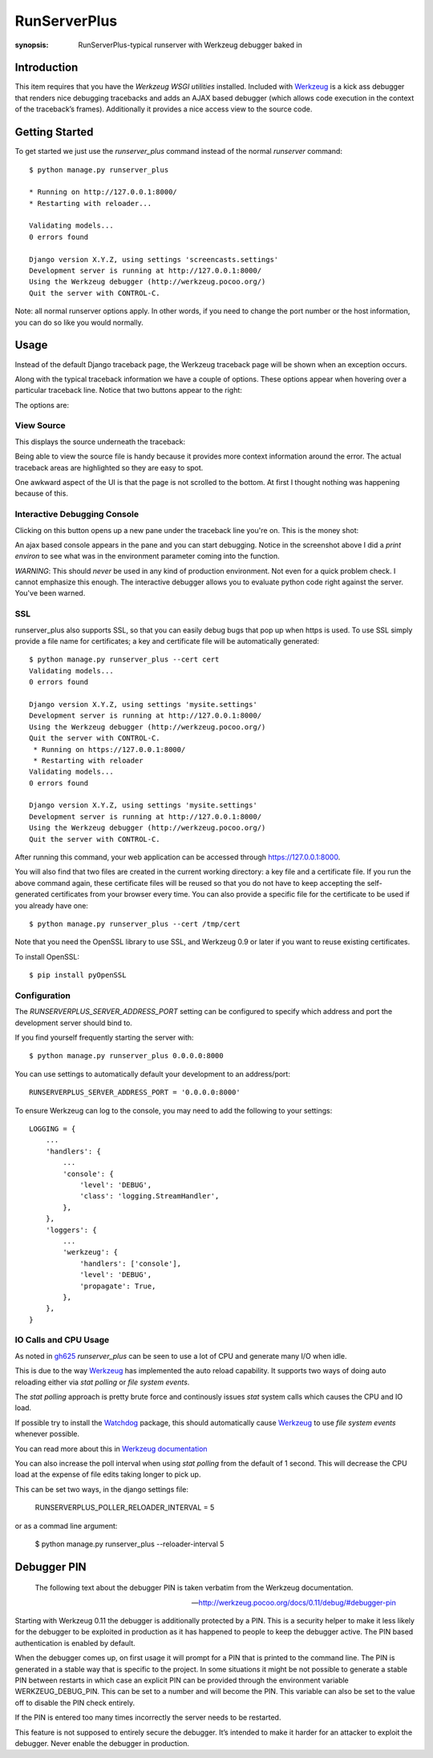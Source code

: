 RunServerPlus
=============

:synopsis: RunServerPlus-typical runserver with Werkzeug debugger baked in


Introduction
------------

This item requires that you have the `Werkzeug WSGI utilities` installed.
Included with Werkzeug_ is a kick ass debugger that renders nice
debugging tracebacks and adds an AJAX based debugger (which allows code execution
in the context of the traceback’s frames).  Additionally it provides a nice
access view to the source code.


Getting Started
---------------

To get started we just use the *runserver_plus* command instead of the normal
*runserver* command::

  $ python manage.py runserver_plus

  * Running on http://127.0.0.1:8000/
  * Restarting with reloader...

  Validating models...
  0 errors found

  Django version X.Y.Z, using settings 'screencasts.settings'
  Development server is running at http://127.0.0.1:8000/
  Using the Werkzeug debugger (http://werkzeug.pocoo.org/)
  Quit the server with CONTROL-C.

Note: all normal runserver options apply. In other words, if you need to change
the port number or the host information, you can do so like you would normally.


Usage
-----

Instead of the default Django traceback page, the Werkzeug traceback page
will be shown when an exception occurs.

.. image:: https://f.cloud.github.com/assets/202559/1261027/2637f826-2c22-11e3-83c6-646acc87808b.png
    :alt: werkzeug-traceback

Along with the typical traceback information we have a couple of options. These
options appear when hovering over a particular traceback line.  Notice that
two buttons appear to the right:

.. image:: https://f.cloud.github.com/assets/202559/1261035/558ad0ee-2c22-11e3-8ddd-6678d84d77e7.png
    :alt: werkzeug-options

The options are:


View Source
^^^^^^^^^^^

This displays the source underneath the traceback:

.. image:: https://f.cloud.github.com/assets/202559/1261036/583c8c42-2c22-11e3-9eb9-5c16b8732512.png
    :alt: werkzeug-source

Being able to view the source file is handy because it provides more
context information around the error.  The actual traceback areas are
highlighted so they are easy to spot.

One awkward aspect of the UI is that the page is not scrolled to the bottom.
At first I thought nothing was happening because of this.


Interactive Debugging Console
^^^^^^^^^^^^^^^^^^^^^^^^^^^^^

Clicking on this button opens up a new pane under the traceback line
you're on. This is the money shot:

.. image:: https://f.cloud.github.com/assets/202559/1261037/5d12eda6-2c22-11e3-802a-2639ff8813fa.png
    :alt: werkzeug-debugger

An ajax based console appears in the pane and you can start debugging.
Notice in the screenshot above I did a `print environ` to see what was in the
environment parameter coming into the function.

*WARNING*: This should *never* be used in any kind of production environment.
Not even for a quick problem check.  I cannot emphasize this enough. The
interactive debugger allows you to evaluate python code right against the
server.  You've been warned.

.. _`Werkzeug WSGI utilities`: http://werkzeug.pocoo.org/


SSL
^^^

runserver_plus also supports SSL, so that you can easily debug bugs that pop up
when https is used. To use SSL simply provide a file name for certificates;
a key and certificate file will be automatically generated::

  $ python manage.py runserver_plus --cert cert
  Validating models...
  0 errors found

  Django version X.Y.Z, using settings 'mysite.settings'
  Development server is running at http://127.0.0.1:8000/
  Using the Werkzeug debugger (http://werkzeug.pocoo.org/)
  Quit the server with CONTROL-C.
   * Running on https://127.0.0.1:8000/
   * Restarting with reloader
  Validating models...
  0 errors found

  Django version X.Y.Z, using settings 'mysite.settings'
  Development server is running at http://127.0.0.1:8000/
  Using the Werkzeug debugger (http://werkzeug.pocoo.org/)
  Quit the server with CONTROL-C.

After running this command, your web application can be accessed through
https://127.0.0.1:8000.

You will also find that two files are created in  the current working directory:
a key file and a certificate file. If you run the above command again, these
certificate files will be reused so that you do not have to keep accepting the
self-generated certificates from your browser every time. You can also provide
a specific file for the certificate to be used if you already have one::

  $ python manage.py runserver_plus --cert /tmp/cert

Note that you need the OpenSSL library to use SSL, and Werkzeug 0.9 or later
if you want to reuse existing certificates.

To install OpenSSL::

  $ pip install pyOpenSSL

Configuration
^^^^^^^^^^^^^

The `RUNSERVERPLUS_SERVER_ADDRESS_PORT` setting can be configured to specify
which address and port the development server should bind to.

If you find yourself frequently starting the server with::

  $ python manage.py runserver_plus 0.0.0.0:8000

You can use settings to automatically default your development to an address/port::

    RUNSERVERPLUS_SERVER_ADDRESS_PORT = '0.0.0.0:8000'

To ensure Werkzeug can log to the console, you may need to add the following
to your settings::

  LOGGING = {
      ...
      'handlers': {
          ...
          'console': {
              'level': 'DEBUG',
              'class': 'logging.StreamHandler',
          },
      },
      'loggers': {
          ...
          'werkzeug': {
              'handlers': ['console'],
              'level': 'DEBUG',
              'propagate': True,
          },
      },
  }

IO Calls and CPU Usage
^^^^^^^^^^^^^^^^^^^^^^

As noted in gh625_ `runserver_plus` can be seen to use a lot of CPU and generate many
I/O when idle.

This is due to the way Werkzeug_ has implemented the auto reload capability.
It supports two ways of doing auto reloading either via `stat polling` or `file system events`.

The `stat polling` approach is pretty brute force and continously issues `stat` system calls which
causes the CPU and IO load.

If possible try to install the Watchdog_ package, this should automatically cause Werkzeug_ to use
`file system events` whenever possible.

You can read more about this in `Werkzeug documentation <http://werkzeug.pocoo.org/docs/0.10/serving/#reloader>`_

You can also increase the poll interval when using `stat polling` from the default of 1 second. This
will decrease the CPU load at the expense of file edits taking longer to pick up.

This can be set two ways, in the django settings file:

    RUNSERVERPLUS_POLLER_RELOADER_INTERVAL = 5

or as a commad line argument:

  $ python manage.py runserver_plus --reloader-interval 5


Debugger PIN
------------

.. epigraph::
   The following text about the debugger PIN is taken verbatim from the Werkzeug documentation.

   -- http://werkzeug.pocoo.org/docs/0.11/debug/#debugger-pin

Starting with Werkzeug 0.11 the debugger is additionally protected by a PIN. This is a security helper to
make it less likely for the debugger to be exploited in production as it has happened to people to keep the
debugger active. The PIN based authentication is enabled by default.

When the debugger comes up, on first usage it will prompt for a PIN that is printed to the command line.
The PIN is generated in a stable way that is specific to the project. In some situations it might be not possible
to generate a stable PIN between restarts in which case an explicit PIN can be provided through the environment
variable WERKZEUG_DEBUG_PIN. This can be set to a number and will become the PIN. This variable can also be set
to the value off to disable the PIN check entirely.

If the PIN is entered too many times incorrectly the server needs to be restarted.

This feature is not supposed to entirely secure the debugger. It’s intended to make it harder for an attacker to
exploit the debugger. Never enable the debugger in production.


.. _gh625: https://github.com/django-extensions/django-extensions/issues/625
.. _Werkzeug: http://werkzeug.pocoo.org/
.. _Watchdog: https://pypi.python.org/pypi/watchdog
